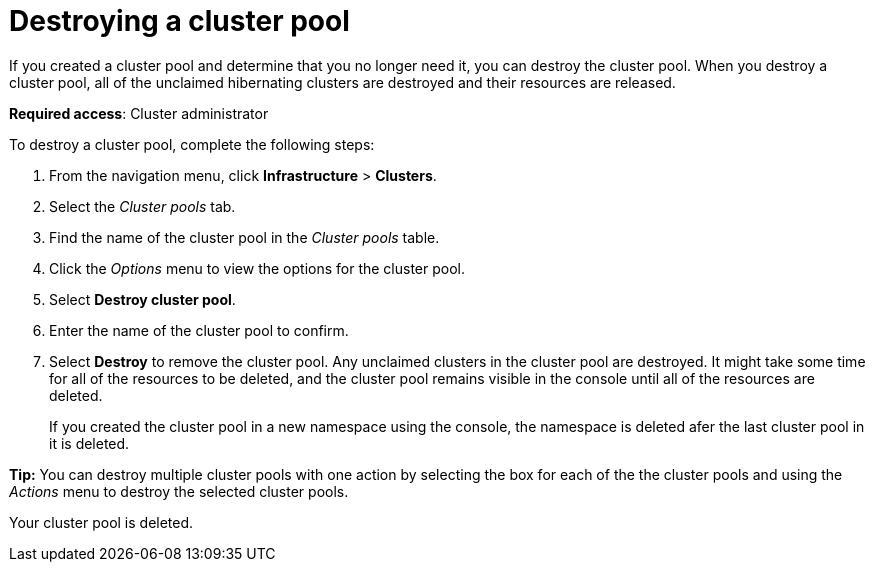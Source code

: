 [#destroying-a-cluster-pool]
= Destroying a cluster pool

If you created a cluster pool and determine that you no longer need it, you can destroy the cluster pool. When you destroy a cluster pool, all of the unclaimed hibernating clusters are destroyed and their resources are released.

*Required access*: Cluster administrator

To destroy a cluster pool, complete the following steps: 

. From the navigation menu, click *Infrastructure* > *Clusters*.

. Select the _Cluster pools_ tab.

. Find the name of the cluster pool in the _Cluster pools_ table.

. Click the _Options_ menu to view the options for the cluster pool.

. Select *Destroy cluster pool*.

. Enter the name of the cluster pool to confirm.

. Select *Destroy* to remove the cluster pool. Any unclaimed clusters in the cluster pool are destroyed. It might take some time for all of the resources to be deleted, and the cluster pool remains visible in the console until all of the resources are deleted. 
+
If you created the cluster pool in a new namespace using the console, the namespace is deleted afer the last cluster pool in it is deleted.

*Tip:* You can destroy multiple cluster pools with one action by selecting the box for each of the the cluster pools and using the _Actions_ menu to destroy the selected cluster pools.

Your cluster pool is deleted.
